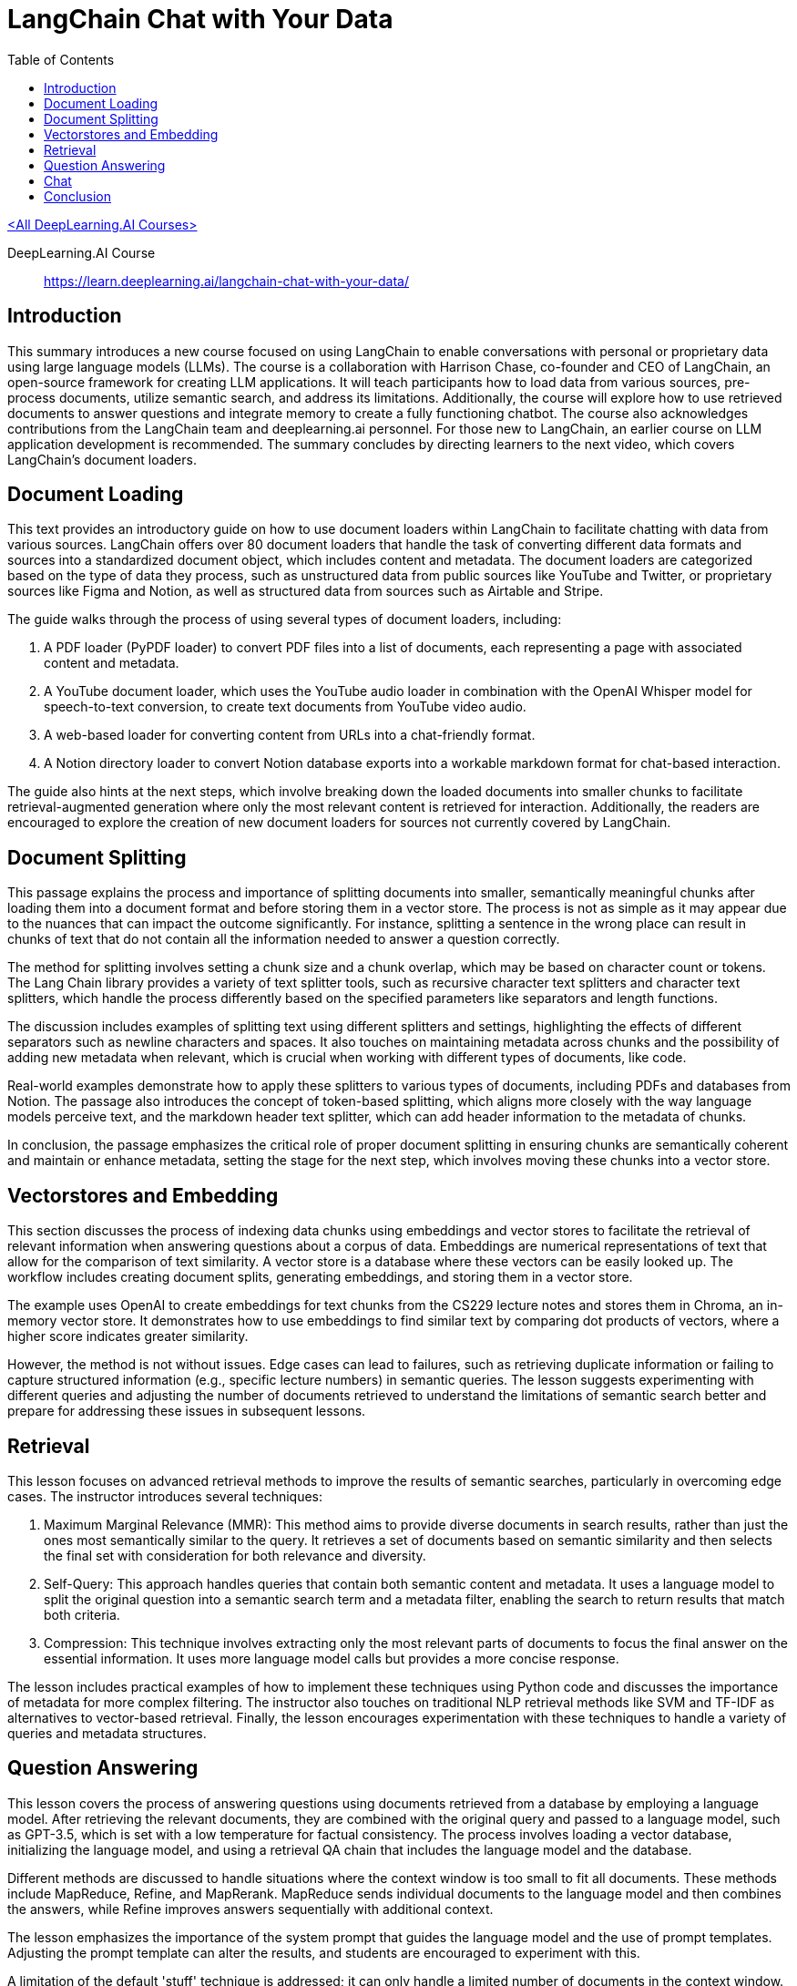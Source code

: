= LangChain Chat with Your Data
:icons: font
:toc: right
:toclevels: 4

link:dl_ai.html[<All DeepLearning.AI Courses>]

====
DeepLearning.AI Course::
https://learn.deeplearning.ai/langchain-chat-with-your-data/
====

== Introduction

This summary introduces a new course focused on using LangChain to enable conversations with personal or proprietary data using large language models (LLMs). The course is a collaboration with Harrison Chase, co-founder and CEO of LangChain, an open-source framework for creating LLM applications. It will teach participants how to load data from various sources, pre-process documents, utilize semantic search, and address its limitations. Additionally, the course will explore how to use retrieved documents to answer questions and integrate memory to create a fully functioning chatbot. The course also acknowledges contributions from the LangChain team and deeplearning.ai personnel. For those new to LangChain, an earlier course on LLM application development is recommended. The summary concludes by directing learners to the next video, which covers LangChain’s document loaders.

== Document Loading

This text provides an introductory guide on how to use document loaders within LangChain to facilitate chatting with data from various sources. LangChain offers over 80 document loaders that handle the task of converting different data formats and sources into a standardized document object, which includes content and metadata. The document loaders are categorized based on the type of data they process, such as unstructured data from public sources like YouTube and Twitter, or proprietary sources like Figma and Notion, as well as structured data from sources such as Airtable and Stripe.

The guide walks through the process of using several types of document loaders, including:

1. A PDF loader (PyPDF loader) to convert PDF files into a list of documents, each representing a page with associated content and metadata.
2. A YouTube document loader, which uses the YouTube audio loader in combination with the OpenAI Whisper model for speech-to-text conversion, to create text documents from YouTube video audio.
3. A web-based loader for converting content from URLs into a chat-friendly format.
4. A Notion directory loader to convert Notion database exports into a workable markdown format for chat-based interaction.

The guide also hints at the next steps, which involve breaking down the loaded documents into smaller chunks to facilitate retrieval-augmented generation where only the most relevant content is retrieved for interaction. Additionally, the readers are encouraged to explore the creation of new document loaders for sources not currently covered by LangChain.

== Document Splitting

This passage explains the process and importance of splitting documents into smaller, semantically meaningful chunks after loading them into a document format and before storing them in a vector store. The process is not as simple as it may appear due to the nuances that can impact the outcome significantly. For instance, splitting a sentence in the wrong place can result in chunks of text that do not contain all the information needed to answer a question correctly.

The method for splitting involves setting a chunk size and a chunk overlap, which may be based on character count or tokens. The Lang Chain library provides a variety of text splitter tools, such as recursive character text splitters and character text splitters, which handle the process differently based on the specified parameters like separators and length functions.

The discussion includes examples of splitting text using different splitters and settings, highlighting the effects of different separators such as newline characters and spaces. It also touches on maintaining metadata across chunks and the possibility of adding new metadata when relevant, which is crucial when working with different types of documents, like code.

Real-world examples demonstrate how to apply these splitters to various types of documents, including PDFs and databases from Notion. The passage also introduces the concept of token-based splitting, which aligns more closely with the way language models perceive text, and the markdown header text splitter, which can add header information to the metadata of chunks.

In conclusion, the passage emphasizes the critical role of proper document splitting in ensuring chunks are semantically coherent and maintain or enhance metadata, setting the stage for the next step, which involves moving these chunks into a vector store.

== Vectorstores and Embedding

This section discusses the process of indexing data chunks using embeddings and vector stores to facilitate the retrieval of relevant information when answering questions about a corpus of data. Embeddings are numerical representations of text that allow for the comparison of text similarity. A vector store is a database where these vectors can be easily looked up. The workflow includes creating document splits, generating embeddings, and storing them in a vector store.

The example uses OpenAI to create embeddings for text chunks from the CS229 lecture notes and stores them in Chroma, an in-memory vector store. It demonstrates how to use embeddings to find similar text by comparing dot products of vectors, where a higher score indicates greater similarity.

However, the method is not without issues. Edge cases can lead to failures, such as retrieving duplicate information or failing to capture structured information (e.g., specific lecture numbers) in semantic queries. The lesson suggests experimenting with different queries and adjusting the number of documents retrieved to understand the limitations of semantic search better and prepare for addressing these issues in subsequent lessons.

== Retrieval

This lesson focuses on advanced retrieval methods to improve the results of semantic searches, particularly in overcoming edge cases. The instructor introduces several techniques:

1. Maximum Marginal Relevance (MMR): This method aims to provide diverse documents in search results, rather than just the ones most semantically similar to the query. It retrieves a set of documents based on semantic similarity and then selects the final set with consideration for both relevance and diversity.

2. Self-Query: This approach handles queries that contain both semantic content and metadata. It uses a language model to split the original question into a semantic search term and a metadata filter, enabling the search to return results that match both criteria.

3. Compression: This technique involves extracting only the most relevant parts of documents to focus the final answer on the essential information. It uses more language model calls but provides a more concise response.

The lesson includes practical examples of how to implement these techniques using Python code and discusses the importance of metadata for more complex filtering. The instructor also touches on traditional NLP retrieval methods like SVM and TF-IDF as alternatives to vector-based retrieval. Finally, the lesson encourages experimentation with these techniques to handle a variety of queries and metadata structures.

== Question Answering

This lesson covers the process of answering questions using documents retrieved from a database by employing a language model. After retrieving the relevant documents, they are combined with the original query and passed to a language model, such as GPT-3.5, which is set with a low temperature for factual consistency. The process involves loading a vector database, initializing the language model, and using a retrieval QA chain that includes the language model and the database.

Different methods are discussed to handle situations where the context window is too small to fit all documents. These methods include MapReduce, Refine, and MapRerank. MapReduce sends individual documents to the language model and then combines the answers, while Refine improves answers sequentially with additional context.

The lesson emphasizes the importance of the system prompt that guides the language model and the use of prompt templates. Adjusting the prompt template can alter the results, and students are encouraged to experiment with this.

A limitation of the default 'stuff' technique is addressed; it can only handle a limited number of documents in the context window. The MapReduce technique is slower and may provide worse results since it handles documents individually. The Refine technique, however, allows for better answers by sequentially combining information from multiple documents.

The lesson demonstrates the use of the LangChain platform to analyze the processes under the hood, and it also introduces the concept of memory for handling follow-up questions, which will be covered in the next section.

== Chat

This lesson focuses on creating a chatbot capable of handling follow-up questions by incorporating chat history into the conversation. The chatbot is built on the work done in previous lessons, such as document loading, vector store creation, and question answering. However, the addition of conversation buffer memory allows the chatbot to consider previous interactions for context when answering new questions.

The conversational retrieval chain is introduced, which not only utilizes memory but also condenses the chat history and new question into a standalone question. This standalone question is then used to retrieve relevant documents to provide an accurate answer.

The process involves various steps, detailed in the UI walkthrough, including loading documents, creating embeddings, setting up a vector store retriever, and a conversational retrieval chain. Memory is managed externally for GUI convenience.

Finally, the lesson wraps up by encouraging users to interact with the chatbot through a user interface, ask questions, upload documents, and explore the end-to-end capabilities of this question-answering system.

Throughout the class, various aspects such as document splitting, semantic search, retrieval algorithms, and integration with language models were covered. The course ends with an appreciation for the contributions from the open-source community and an invitation to the learners to share their discoveries and improvements on platforms like Twitter or through pull requests on LangChain.

== Conclusion

This class on LangChain, titled "Chat with Your Data," has concluded. It covered the use of LangChain's document loaders to import data, the process of splitting documents into chunks, and the creation of embeddings for semantic search, while also highlighting its limitations. The course discussed advanced retrieval algorithms to address semantic search's edge cases and integrated large language models (LLMs) to generate answers from retrieved documents. The final topic was building a conversational chatbot over the data. The instructor expressed gratitude for the contributions from the open-source community and encouraged students to share their discoveries and contribute back to LangChain, emphasizing the rapid development and excitement within the field.

